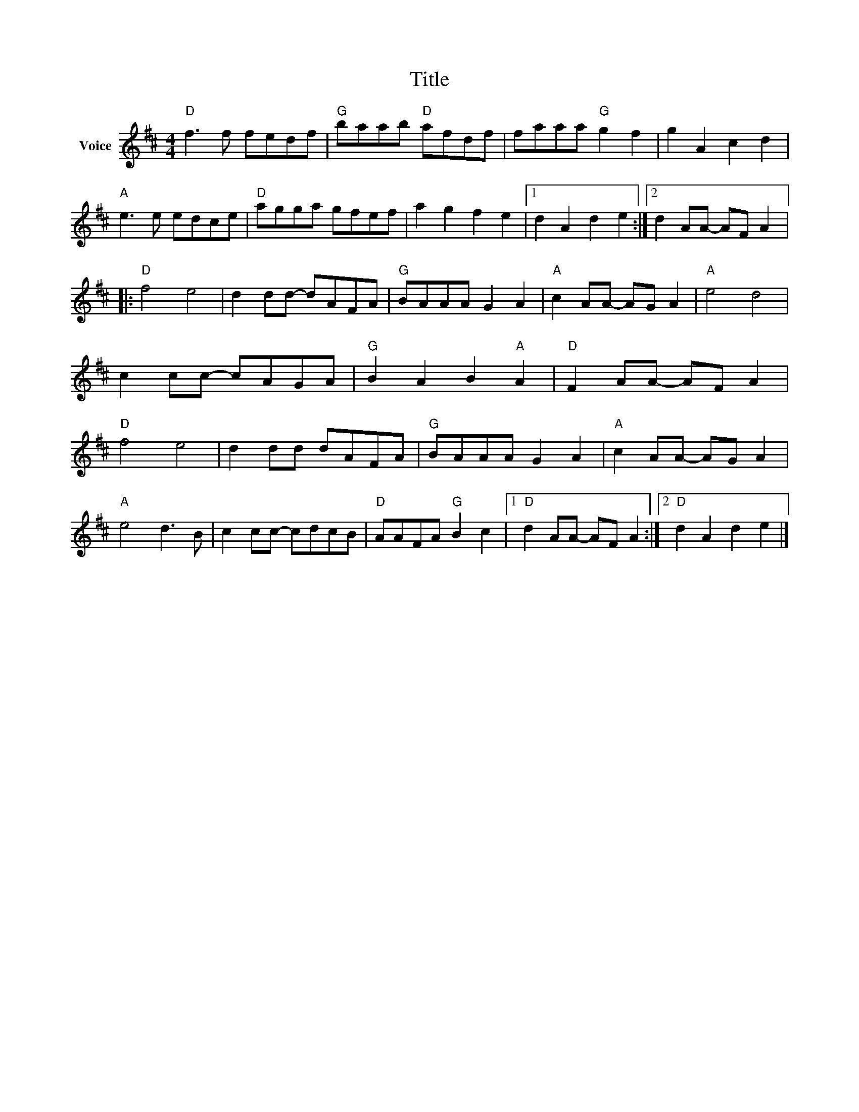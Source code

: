 X:1
T:Title
L:1/8
M:4/4
I:linebreak $
K:D
V:1 treble nm="Voice"
V:1
"D" f3 f fedf |"G" baab"D" afdf | faaa"G" g2 f2 | g2 A2 c2 d2 |"A" e3 e edce |"D" agga gfef | %6
 a2 g2 f2 e2 |1 d2 A2 d2 e2 :|2 d2 AA- AF A2 |:"D" f4 e4 | d2 dd- dAFA |"G" BAAA G2 A2 | %12
"A" c2 AA- AG A2 |"A" e4 d4 | c2 cc- cAGA |"G" B2 A2 B2"A" A2 |"D" F2 AA- AF A2 |"D" f4 e4 | %18
 d2 dd dAFA |"G" BAAA G2 A2 |"A" c2 AA- AG A2 |"A" e4 d3 B | c2 cc- cdcB |"D" AAFA"G" B2 c2 |1 %24
"D" d2 AA- AF A2 :|2"D" d2 A2 d2 e2 |] %26
